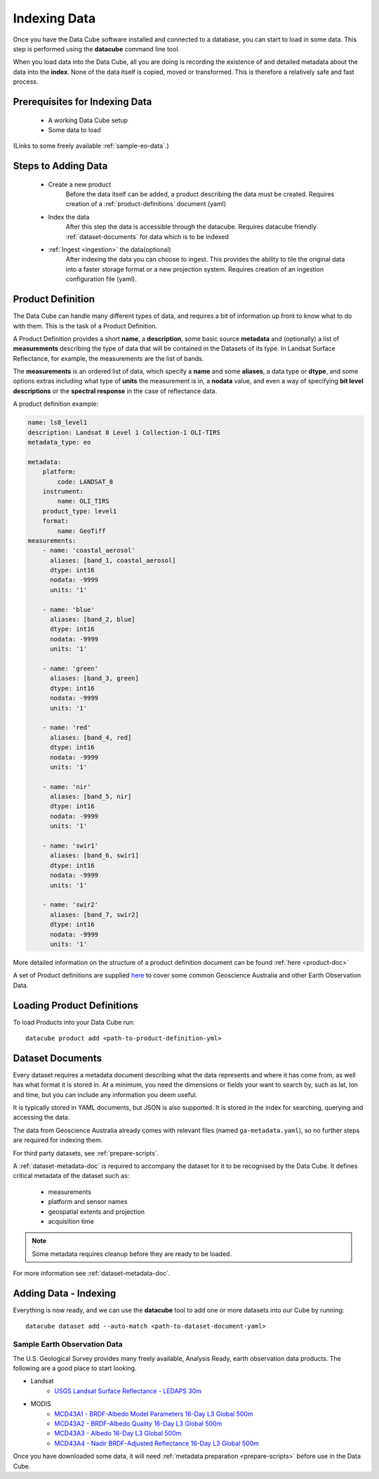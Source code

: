 .. highlight:: console

.. _indexing:

Indexing Data
*************

Once you have the Data Cube software installed and connected to a database, you
can start to load in some data. This step is performed using the **datacube**
command line tool.

When you load data into the Data Cube, all you are doing is recording the
existence of and detailed metadata about the data into the **index**. None of
the data itself is copied, moved or transformed. This is therefore a relatively
safe and fast process.


Prerequisites for Indexing Data
===============================

 * A working Data Cube setup
 * Some data to load
(Links to some freely available :ref:`sample-eo-data`.)


Steps to Adding Data
====================

 * Create a new product
     Before the data itself can be added, a product describing the data must be created.
     Requires creation of a :ref:`product-definitions` document (yaml)
 * Index the data
     After this step the data is accessible through the datacube.
     Requires datacube friendly :ref:`dataset-documents` for data which is to be indexed
 * :ref:`Ingest <ingestion>` the data(optional)
     After indexing the data you can choose to ingest. This provides the ability to tile the original data into a faster storage format or a new projection system.
     Requires creation of an ingestion configuration file (yaml).


.. _product-definitions:

Product Definition
==================

The Data Cube can handle many different types of data, and requires a bit of
information up front to know what to do with them. This is the task of a
Product Definition.

A Product Definition provides a short **name**, a **description**, some basic
source **metadata** and (optionally) a list of **measurements** describing the
type of data that will be contained in the Datasets of its type. In Landsat Surface
Reflectance, for example, the measurements are the list of bands.

The **measurements** is an ordered list of data, which specify a **name** and
some **aliases**, a data type or **dtype**, and some options extras including
what type of **units** the measurement is in, a **nodata** value, and even a way
of specifying **bit level descriptions** or the **spectral response** in the
case of reflectance data.

A product definition example:

.. code-block:: yaml

     name: ls8_level1
     description: Landsat 8 Level 1 Collection-1 OLI-TIRS
     metadata_type: eo

     metadata:
         platform:
             code: LANDSAT_8
         instrument:
             name: OLI_TIRS
         product_type: level1
         format:
             name: GeoTiff
     measurements:
         - name: 'coastal_aerosol'
           aliases: [band_1, coastal_aerosol]
           dtype: int16
           nodata: -9999
           units: '1'

         - name: 'blue'
           aliases: [band_2, blue]
           dtype: int16
           nodata: -9999
           units: '1'

         - name: 'green'
           aliases: [band_3, green]
           dtype: int16
           nodata: -9999
           units: '1'

         - name: 'red'
           aliases: [band_4, red]
           dtype: int16
           nodata: -9999
           units: '1'

         - name: 'nir'
           aliases: [band_5, nir]
           dtype: int16
           nodata: -9999
           units: '1'

         - name: 'swir1'
           aliases: [band_6, swir1]
           dtype: int16
           nodata: -9999
           units: '1'

         - name: 'swir2'
           aliases: [band_7, swir2]
           dtype: int16
           nodata: -9999
           units: '1'

More detailed information on the structure of a product definition document can be found :ref:`here <product-doc>`

A set of Product definitions are supplied `here <https://github.com/opendatacube/datacube-core/tree/develop/docs/config_samples/dataset_types>`_ to cover some common Geoscience Australia and other Earth Observation Data.


Loading Product Definitions
===========================

To load Products into your Data Cube run::

    datacube product add <path-to-product-definition-yml>


.. _dataset-documents:

Dataset Documents
=================

Every dataset requires a metadata document describing what the data represents and where it has come
from, as well has what format it is stored in. At a minimum, you need the dimensions or fields your want to
search by, such as lat, lon and time, but you can include any information you deem useful.

It is typically stored in YAML documents, but JSON is also supported. It is stored in the index
for searching, querying and accessing the data.

The data from Geoscience Australia already comes with relevant files (named ``ga-metadata.yaml``), so
no further steps are required for indexing them.

For third party datasets, see :ref:`prepare-scripts`.

A :ref:`dataset-metadata-doc` is required to accompany the dataset for it to be
recognised by the Data Cube. It defines critical metadata of the dataset such as:

    - measurements
    - platform and sensor names
    - geospatial extents and projection
    - acquisition time

.. note::

    Some metadata requires cleanup before they are ready to be loaded.

For more information see :ref:`dataset-metadata-doc`.


Adding Data - Indexing
================

Everything is now ready, and we can use the **datacube** tool to add one or more
datasets into our Cube by running::

    datacube dataset add --auto-match <path-to-dataset-document-yaml>


.. _sample-eo-data:

Sample Earth Observation Data
-----------------------------

The U.S. Geological Survey provides many freely available, Analysis Ready,
earth observation data products. The following are a good place to start
looking.

* Landsat
    * `USGS Landsat Surface Reflectance - LEDAPS 30m`__
* MODIS
    * `MCD43A1 - BRDF-Albedo Model Parameters 16-Day L3 Global 500m`__
    * `MCD43A2 - BRDF-Albedo Quality 16-Day L3 Global 500m`__
    * `MCD43A3 - Albedo 16-Day L3 Global 500m`__
    * `MCD43A4 - Nadir BRDF-Adjusted Reflectance 16-Day L3 Global 500m`__

__ http://landsat.usgs.gov/CDR_LSR.php
__ https://lpdaac.usgs.gov/dataset_discovery/modis/modis_products_table/mcd43a1
__ https://lpdaac.usgs.gov/dataset_discovery/modis/modis_products_table/mcd43a2
__ https://lpdaac.usgs.gov/dataset_discovery/modis/modis_products_table/mcd43a3
__ https://lpdaac.usgs.gov/dataset_discovery/modis/modis_products_table/mcd43a4

Once you have downloaded some data, it will need :ref:`metadata preparation
<prepare-scripts>` before use in the Data Cube.


